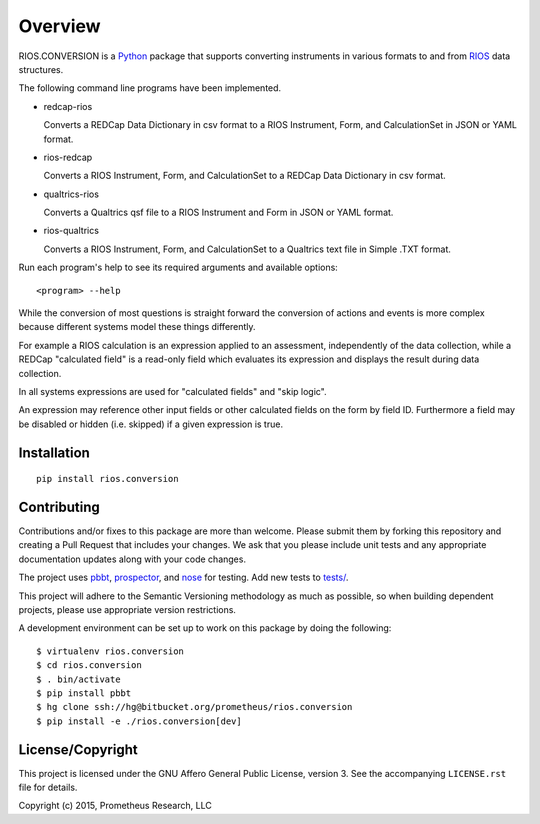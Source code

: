 ********
Overview
********

RIOS.CONVERSION is a `Python`_ package that supports 
converting instruments in various formats 
to and from `RIOS`_ data structures.

The following command line programs have been implemented.

- redcap-rios

  Converts a REDCap Data Dictionary in csv format to 
  a RIOS Instrument, Form, and CalculationSet 
  in JSON or YAML format.

- rios-redcap

  Converts a RIOS Instrument, Form, and CalculationSet 
  to a REDCap Data Dictionary in csv format.
  
- qualtrics-rios

  Converts a Qualtrics qsf file to a RIOS Instrument and Form
  in JSON or YAML format.

- rios-qualtrics

  Converts a RIOS Instrument, Form, and CalculationSet 
  to a Qualtrics text file in Simple .TXT format.
  
Run each program's help to see its 
required arguments and available options::

  <program> --help

While the conversion of most questions is straight forward 
the conversion of actions and events is more complex because 
different systems model these things differently.

For example a RIOS calculation is an expression applied to an assessment,
independently of the data collection, while a REDCap "calculated field" 
is a read-only field which evaluates its expression and displays the result
during data collection.

In all systems expressions are used for "calculated fields" and "skip logic".  

An expression may reference other input fields
or other calculated fields on the form by field ID.  
Furthermore a field may be disabled or hidden (i.e. skipped) 
if a given expression is true.


Installation
============

::

    pip install rios.conversion


Contributing
============

Contributions and/or fixes to this package are more than welcome. 
Please submit them by forking this repository and 
creating a Pull Request that includes your changes. 
We ask that you please include unit tests and 
any appropriate documentation updates along with your code changes.

The project uses `pbbt`_, `prospector`_, and `nose`_ for testing.  
Add new tests to `tests/`_.

This project will adhere to the 
Semantic Versioning methodology as much as possible, 
so when building dependent projects, 
please use appropriate version restrictions.

A development environment can be set up to work on this package 
by doing the following::

    $ virtualenv rios.conversion
    $ cd rios.conversion
    $ . bin/activate
    $ pip install pbbt
    $ hg clone ssh://hg@bitbucket.org/prometheus/rios.conversion
    $ pip install -e ./rios.conversion[dev]


License/Copyright
=================

This project is licensed under the GNU Affero General Public License, version
3. See the accompanying ``LICENSE.rst`` file for details.

Copyright (c) 2015, Prometheus Research, LLC

.. _nose: https://nose.readthedocs.org/en/latest/
.. _pbbt: https://pypi.python.org/pypi/pbbt
.. _prospector: https://prospector.readthedocs.org/en/master/
.. _Python: https://www.python.org
.. _RIOS: https://rios.readthedocs.org
.. _RIOS Identifiers: https://rios.readthedocs.org/en/latest/instrument_specification.html#identifier
.. _Semantic Versioning: http://semver.org
.. _tests/: https://bitbucket.org/prometheus/rios.conversion/src/tip/tests/

